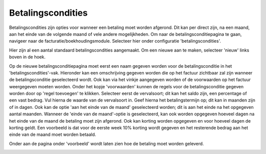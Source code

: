 Betalingscondities
====================================================================

Betalingscondities zijn opties voor wanneer een betaling moet worden afgerond. Dit kan per direct zijn, na een maand, aan het einde van de volgende maand of vele andere mogelijkheden. Om naar de betalingsconditiepagina te gaan, navigeer naar de facturatie/boekhoudingsmodule. Selecteer hier onder configuratie 'betalingscondities'.

.. image:: Betalingscondities/Betalingscondities001.png

Hier zijn al een aantal standaard betalingscondities aangemaakt. Om een nieuwe aan te maken, selecteer 'nieuw' links boven in de hoek.

.. image:: Betalingscondities/Betalingscondities002.png

Op de nieuwe betalingsconditiepagina moet eerst een naam gegeven worden voor de betalingsconditie in het 'betalingscondities'-vak. Hieronder kan een omschrijving gegeven worden die op het factuur zichtbaar zal zijn wanneer de betalingsconditie geselecteerd wordt. Ook kan via het vinkje aangegeven worden of de voorwaarden op het factuur weergegeven moeten worden. Onder het kopje 'voorwaarden' kunnen de regels voor de betalingsconditie gegeven worden door op 'regel toevoegen' te klikken. Selecteer eerst de vervalsoort; dit kan het saldo zijn, een percentage of een vast bedrag. Vul hierna de waarde van de vervalsoort in. Geef hierna het betalingstermijn op; dit kan in maanden zijn of in dagen. Ook kan de optie 'aan het einde van de maand' geselecteerd worden; dit is aan het einde na het opgegeven aantal maanden. Wanneer de 'einde van de maand'-optie is geselecteerd, kan ook worden opgegeven hoeveel dagen na het einde van de maand de betaling moet zijn afgerond. Ook kan korting worden opgegeven en voor hoeveel dagen de korting geldt. Een voorbeeld is dat voor de eerste week 10% korting wordt gegeven en het resterende bedrag aan het einde van de maand moet worden betaald.

.. image:: Betalingscondities/Betalingscondities003.png

Onder aan de pagina onder 'voorbeeld' wordt laten zien hoe de betaling moet worden geleverd.

.. image:: Betalingscondities/Betalingscondities004.png
